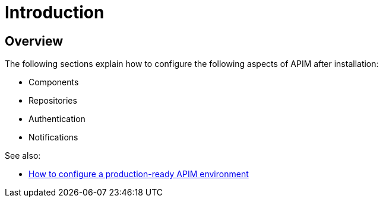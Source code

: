 [[gravitee-configuration-guide]]
= Introduction
:page-sidebar: apim_3_x_sidebar
:page-permalink: apim/3.x/apim_configurationguide.html
:page-folder: apim/installation-guide
:page-description: Gravitee.io API Management - Configuration
:page-keywords: Gravitee.io, API Platform, API Management, API Gateway, oauth2, openid, documentation, manual, guide, reference, api
:page-layout: apim3x

== Overview

The following sections explain how to configure the following aspects of APIM after installation:

- Components
- Repositories
- Authentication
- Notifications


See also:

- link:/apim/3.x/apim_how_to_configuration.html[How to configure a production-ready APIM environment^]
